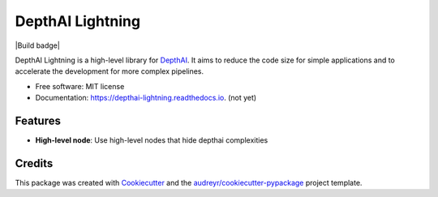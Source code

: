 =================
DepthAI Lightning
=================

|Build badge|

.. image:: https://img.shields.io/pypi/v/depthai_lightning.svg
        :target: https://pypi.python.org/pypi/depthai_lightning

.. image:: https://img.shields.io/travis/JojoDevel/depthai_lightning.svg
        :target: https://travis-ci.com/JojoDevel/depthai_lightning

.. image:: https://readthedocs.org/projects/depthai-lightning/badge/?version=latest
        :target: https://depthai-lightning.readthedocs.io/en/latest/?version=latest
        :alt: Documentation Status




DepthAI Lightning is a high-level library for DepthAI_. It aims to reduce the code size for simple applications and to accelerate the development for more complex pipelines.

* Free software: MIT license
* Documentation: https://depthai-lightning.readthedocs.io. (not yet)


Features
--------

- **High-level node**: Use high-level nodes that hide depthai complexities

Credits
-------

This package was created with Cookiecutter_ and the `audreyr/cookiecutter-pypackage`_ project template.

.. _Cookiecutter: https://github.com/audreyr/cookiecutter
.. _`audreyr/cookiecutter-pypackage`: https://github.com/audreyr/cookiecutter-pypackage
.. _DepthAI: https://github.com/luxonis/depthai-python.git

.. |Build badge| image:: https://github.com/github/docs/actions/workflows/python-app.yml/badge.svg
   :target:
